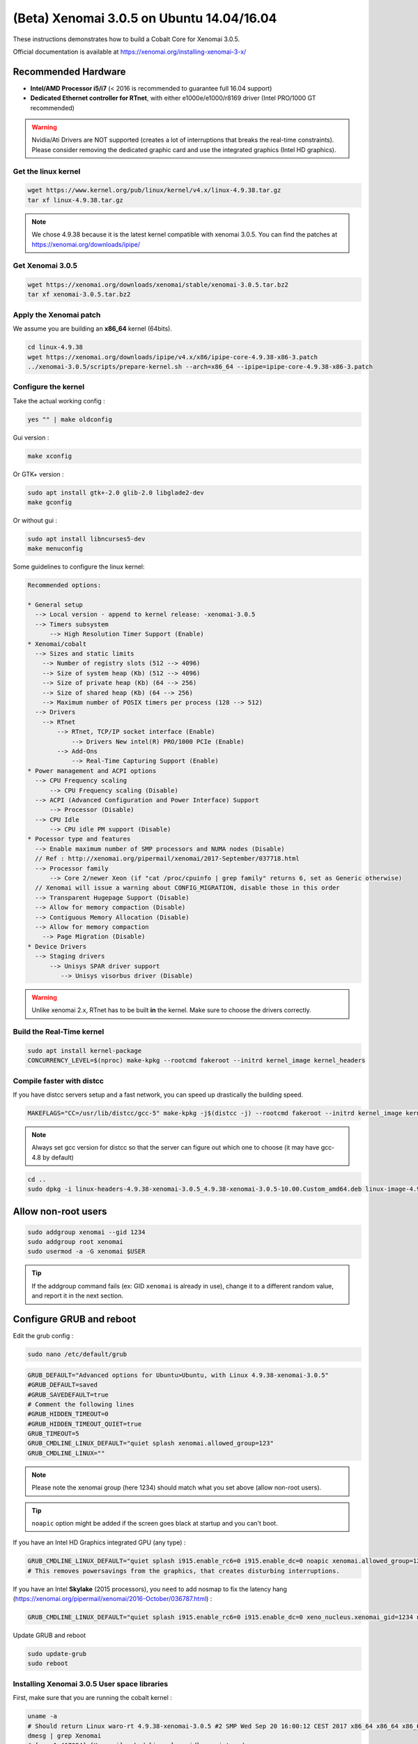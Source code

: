 (Beta) Xenomai 3.0.5 on Ubuntu 14.04/16.04
==========================================

These instructions demonstrates how to build a Cobalt Core for Xenomai 3.0.5.

Official documentation is available at https://xenomai.org/installing-xenomai-3-x/

Recommended Hardware
~~~~~~~~~~~~~~~~~~~~

* **Intel/AMD Processor i5/i7** (< 2016 is recommended to guarantee full 16.04 support)
* **Dedicated Ethernet controller for RTnet**, with either e1000e/e1000/r8169 driver (Intel PRO/1000 GT recommended)


.. warning::

    Nvidia/Ati Drivers are NOT supported (creates a lot of interruptions that breaks the real-time constraints).
    Please consider removing the dedicated graphic card and use the integrated graphics (Intel HD graphics).


Get the linux kernel
--------------------

.. code-block:: bash

    wget https://www.kernel.org/pub/linux/kernel/v4.x/linux-4.9.38.tar.gz
    tar xf linux-4.9.38.tar.gz

.. note::

    We chose 4.9.38 because it is the latest kernel compatible with xenomai 3.0.5.
    You can find the patches at https://xenomai.org/downloads/ipipe/


Get Xenomai 3.0.5
-----------------

.. code-block:: bash

    wget https://xenomai.org/downloads/xenomai/stable/xenomai-3.0.5.tar.bz2
    tar xf xenomai-3.0.5.tar.bz2

Apply the Xenomai patch
-----------------------

We assume you are building an **x86_64** kernel (64bits).

.. code-block:: bash

  cd linux-4.9.38
  wget https://xenomai.org/downloads/ipipe/v4.x/x86/ipipe-core-4.9.38-x86-3.patch
  ../xenomai-3.0.5/scripts/prepare-kernel.sh --arch=x86_64 --ipipe=ipipe-core-4.9.38-x86-3.patch


Configure the kernel
--------------------

Take the actual working config :

.. code-block:: bash

    yes "" | make oldconfig

Gui version :

.. code-block:: bash

    make xconfig

Or GTK+ version :

.. code-block:: bash

    sudo apt install gtk+-2.0 glib-2.0 libglade2-dev
    make gconfig

Or without gui :

.. code-block:: bash

    sudo apt install libncurses5-dev
    make menuconfig


Some guidelines to configure the linux kernel:

.. code-block:: text

    Recommended options:

    * General setup
      --> Local version - append to kernel release: -xenomai-3.0.5
      --> Timers subsystem
          --> High Resolution Timer Support (Enable)
    * Xenomai/cobalt
      --> Sizes and static limits
        --> Number of registry slots (512 --> 4096)
        --> Size of system heap (Kb) (512 --> 4096)
        --> Size of private heap (Kb) (64 --> 256)
        --> Size of shared heap (Kb) (64 --> 256)
        --> Maximum number of POSIX timers per process (128 --> 512)
      --> Drivers
        --> RTnet
            --> RTnet, TCP/IP socket interface (Enable)
                --> Drivers New intel(R) PRO/1000 PCIe (Enable)
            --> Add-Ons
                --> Real-Time Capturing Support (Enable)
    * Power management and ACPI options
      --> CPU Frequency scaling
          --> CPU Frequency scaling (Disable)
      --> ACPI (Advanced Configuration and Power Interface) Support
          --> Processor (Disable)
      --> CPU Idle
          --> CPU idle PM support (Disable)
    * Pocessor type and features
      --> Enable maximum number of SMP processors and NUMA nodes (Disable)
      // Ref : http://xenomai.org/pipermail/xenomai/2017-September/037718.html
      --> Processor family
          --> Core 2/newer Xeon (if "cat /proc/cpuinfo | grep family" returns 6, set as Generic otherwise)
      // Xenomai will issue a warning about CONFIG_MIGRATION, disable those in this order
      --> Transparent Hugepage Support (Disable)
      --> Allow for memory compaction (Disable)
      --> Contiguous Memory Allocation (Disable)
      --> Allow for memory compaction
        --> Page Migration (Disable)
    * Device Drivers
      --> Staging drivers
          --> Unisys SPAR driver support
             --> Unisys visorbus driver (Disable)

.. warning:: Unlike xenomai 2.x, RTnet has to be built **in** the kernel. Make sure to choose the drivers correctly.


Build the Real-Time kernel
--------------------------

.. code-block:: bash

    sudo apt install kernel-package
    CONCURRENCY_LEVEL=$(nproc) make-kpkg --rootcmd fakeroot --initrd kernel_image kernel_headers

Compile faster with distcc
--------------------------

If you have distcc servers setup and a fast network, you can speed up drastically the building speed.

.. code-block:: bash

    MAKEFLAGS="CC=/usr/lib/distcc/gcc-5" make-kpkg -j$(distcc -j) --rootcmd fakeroot --initrd kernel_image kernel_headers

.. note::

    Always set gcc version for distcc so that the server can figure out which one to choose (it may have gcc-4.8 by default)

.. code-block:: bash

    cd ..
    sudo dpkg -i linux-headers-4.9.38-xenomai-3.0.5_4.9.38-xenomai-3.0.5-10.00.Custom_amd64.deb linux-image-4.9.38-xenomai-3.0.5_4.9.38-xenomai-3.0.5-10.00.Custom_amd64.deb


Allow non-root users
~~~~~~~~~~~~~~~~~~~~

.. code-block:: bash

    sudo addgroup xenomai --gid 1234
    sudo addgroup root xenomai
    sudo usermod -a -G xenomai $USER

.. tip:: If the addgroup command fails (ex: GID ``xenomai`` is already in use), change it to a different random value, and report it in the next section.

Configure GRUB and reboot
~~~~~~~~~~~~~~~~~~~~~~~~~

Edit the grub config :

.. code-block:: bash

    sudo nano /etc/default/grub

.. code-block:: bash

    GRUB_DEFAULT="Advanced options for Ubuntu>Ubuntu, with Linux 4.9.38-xenomai-3.0.5"
    #GRUB_DEFAULT=saved
    #GRUB_SAVEDEFAULT=true
    # Comment the following lines
    #GRUB_HIDDEN_TIMEOUT=0
    #GRUB_HIDDEN_TIMEOUT_QUIET=true
    GRUB_TIMEOUT=5
    GRUB_CMDLINE_LINUX_DEFAULT="quiet splash xenomai.allowed_group=123"
    GRUB_CMDLINE_LINUX=""

.. note::

    Please note the xenomai group (here 1234) should match what you set above (allow non-root users).

.. tip:: ``noapic`` option might be added if the screen goes black at startup and you can't boot.

If you have an Intel HD Graphics integrated GPU (any type) :

.. code-block:: bash

    GRUB_CMDLINE_LINUX_DEFAULT="quiet splash i915.enable_rc6=0 i915.enable_dc=0 noapic xenomai.allowed_group=1234"
    # This removes powersavings from the graphics, that creates disturbing interruptions.

If you have an Intel **Skylake** (2015 processors), you ``need`` to add nosmap to fix the latency hang (https://xenomai.org/pipermail/xenomai/2016-October/036787.html) :

.. code-block:: bash

    GRUB_CMDLINE_LINUX_DEFAULT="quiet splash i915.enable_rc6=0 i915.enable_dc=0 xeno_nucleus.xenomai_gid=1234 nosmap"

Update GRUB and reboot

.. code-block:: bash

    sudo update-grub
    sudo reboot


Installing Xenomai 3.0.5 User space libraries
---------------------------------------------

First, make sure that you are running the cobalt kernel :

.. code-block:: bash

    uname -a
    # Should return Linux waro-rt 4.9.38-xenomai-3.0.5 #2 SMP Wed Sep 20 16:00:12 CEST 2017 x86_64 x86_64 x86_64 GNU/Linux
    dmesg | grep Xenomai
    # [    1.417024] [Xenomai] scheduling class idle registered.
    # [    1.417025] [Xenomai] scheduling class rt registered.
    # [    1.417045] [Xenomai] disabling automatic C1E state promotion on Intel processor
    # [    1.417055] [Xenomai] SMI-enabled chipset found, but SMI workaround disabled
    # [    1.417088] I-pipe: head domain Xenomai registered.
    # [    1.417704] [Xenomai] allowing access to group 1234
    # [    1.417726] [Xenomai] Cobalt v3.0.5 (Sisyphus's Boulder) [DEBUG]

.. code-block:: bash

    cd xenomai-3.0.5
    ./configure --with-pic --with-core=cobalt --enable-smp --disable-tls --enable-dlopen-libs --disable-clock-monotonic-raw
    make -j`nproc`
    sudo make install
    # --disable-clock-monotonic-raw : http://xenomai.org/pipermail/xenomai/2017-September/037695.html


Prevent Gazebo compiling issues (Hack)
-------------------------------

Gazebo won't compile because of some conflicting macros ( clz() ) present in libtbb and libcobalt.
Remove this macro from xenomai to hack-fix it. It is only used in xenomai internals so won't cause any issue in user-land. 

.. code-block:: bash
    
    # http://xenomai.org/pipermail/xenomai/2017-September/037729.html
    sudo sed -i 's/clz/__clz/g' /usr/xenomai/include/boilerplate/compiler.h


Update your bashrc
------------------

.. code-block:: bash

    echo '
    ### Xenomai
    export XENOMAI_ROOT_DIR=/usr/xenomai
    export XENOMAI_PATH=/usr/xenomai
    export PATH=$PATH:$XENOMAI_PATH/bin
    export PKG_CONFIG_PATH=$PKG_CONFIG_PATH:$XENOMAI_PATH/lib/pkgconfig
    export LD_LIBRARY_PATH=$LD_LIBRARY_PATH:$XENOMAI_PATH/lib
    export OROCOS_TARGET=xenomai
    ' >> ~/.xenomai_rc

    echo 'source ~/.xenomai_rc' >> ~/.bashrc
    source ~/.bashrc

Test your installation
----------------------

.. code-block:: bash

    xeno latency

This loop will allow you to monitor a xenomai latency. Here's the output for a i7 4Ghz :

.. code-block:: bash

    == Sampling period: 100 us
    == Test mode: periodic user-mode task
    == All results in microseconds
    warming up...
    RTT|  00:00:01  (periodic user-mode task, 100 us period, priority 99)
    RTH|----lat min|----lat avg|----lat max|-overrun|---msw|---lat best|--lat worst
    RTD|      0.174|      0.464|      1.780|       0|     0|      0.174|      1.780
    RTD|      0.088|      0.464|      1.357|       0|     0|      0.088|      1.780
    RTD|      0.336|      0.464|      1.822|       0|     0|      0.088|      1.822
    RTD|      0.342|      0.464|      1.360|       0|     0|      0.088|      1.822
    RTD|      0.327|      0.462|      2.297|       0|     0|      0.088|      2.297
    RTD|      0.347|      0.463|      1.313|       0|     0|      0.088|      2.297
    RTD|      0.314|      0.464|      1.465|       0|     0|      0.088|      2.297
    RTD|      0.190|      0.464|      1.311|       0|     0|      0.088|      2.297


.. tip::

    To get pertinent results, you need to **stress** your system while running the latency test. The latency has to be stable even if the system is under load.

    .. code-block:: bash

        sudo apt install stress
        # Using stress
        stress -v -c 8 -i 10 -d 8

Negative latency issues
-----------------------

You need to be in root ``sudo -s``, then you can set values to the latency calibration variable in **nanoseconds**:

.. code-block:: bash

    $ echo 0 > /proc/xenomai/latency
    # Now run the latency test

    # If the minimum latency value is positive,
    # then get the lowest value from the latency test (ex: 0.088 us)
    # and write it to the calibration file ( here you have to write 88 ns) :
    $ echo my_super_value_in_ns > /proc/xenomai/latency

Source : https://xenomai.org/pipermail/xenomai/2007-May/009063.html
